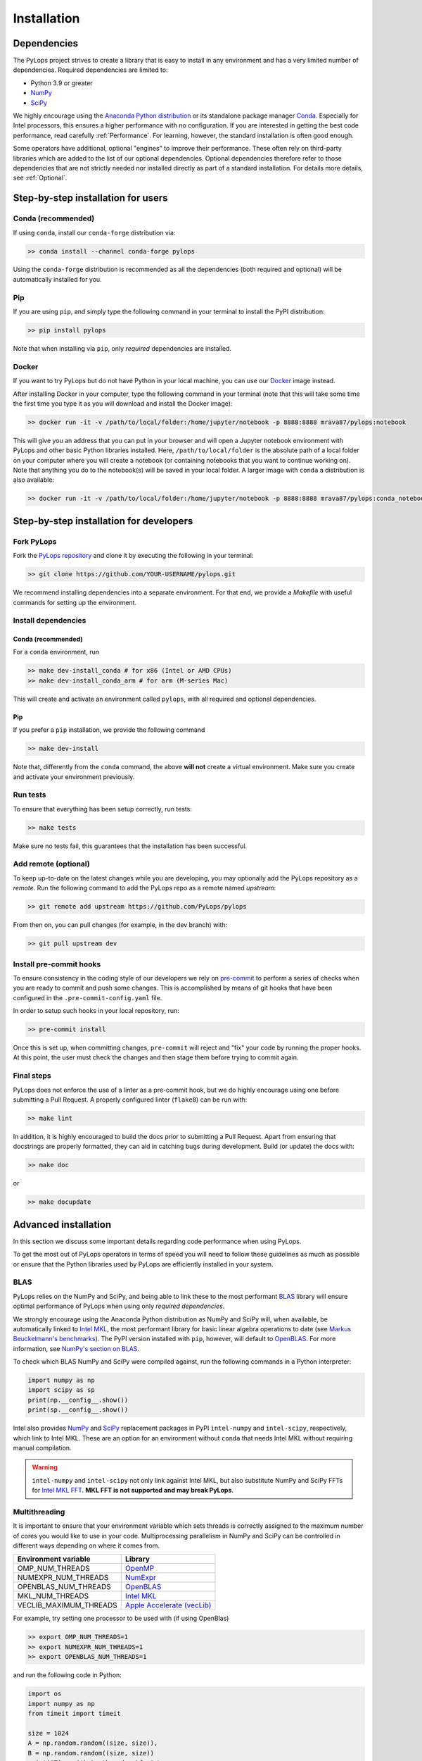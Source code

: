 .. _installation:

Installation
############

Dependencies
************
The PyLops project strives to create a library that is easy to install in
any environment and has a very limited number of dependencies.
Required dependencies are limited to:

* Python 3.9 or greater
* `NumPy <http://www.numpy.org>`_
* `SciPy <http://www.scipy.org/scipylib/index.html>`_

We highly encourage using the `Anaconda Python distribution <https://www.anaconda.com/download>`_
or its standalone package manager `Conda <https://docs.conda.io/en/latest/index.html>`_.
Especially for Intel processors, this ensures a higher performance with no configuration.
If you are interested in getting the best code performance, read carefully :ref:`Performance`.
For learning, however, the standard installation is often good enough.

Some operators have additional, optional "engines" to improve their performance.
These often rely on third-party libraries which are added to the
list of our optional dependencies.
Optional dependencies therefore refer to those dependencies that are not strictly
needed nor installed directly as part of a standard installation.
For details more details, see :ref:`Optional`.


Step-by-step installation for users
***********************************

Conda (recommended)
===================
If using ``conda``, install our ``conda-forge`` distribution via:

.. code-block:: bash

   >> conda install --channel conda-forge pylops

Using the ``conda-forge`` distribution is recommended as all the dependencies (both required
and optional) will be automatically installed for you.

Pip
===
If you are using ``pip``, and simply type the following command in your terminal
to install the PyPI distribution:

.. code-block:: bash

   >> pip install pylops

Note that when installing via ``pip``, only *required* dependencies are installed.

Docker
======
If you want to try PyLops but do not have Python in your
local machine, you can use our `Docker <https://www.docker.com>`_ image instead.

After installing Docker in your computer, type the following command in your terminal
(note that this will take some time the first time you type it as you will download and install the Docker image):

.. code-block:: bash

   >> docker run -it -v /path/to/local/folder:/home/jupyter/notebook -p 8888:8888 mrava87/pylops:notebook

This will give you an address that you can put in your browser and will open a Jupyter notebook environment with PyLops
and other basic Python libraries installed. Here, ``/path/to/local/folder`` is the absolute path of a local folder
on your computer where you will create a notebook (or containing notebooks that you want to continue working on). Note that
anything you do to the notebook(s) will be saved in your local folder.
A larger image with ``conda`` a distribution is also available:

.. code-block:: bash

   >> docker run -it -v /path/to/local/folder:/home/jupyter/notebook -p 8888:8888 mrava87/pylops:conda_notebook

.. _DevInstall:

Step-by-step installation for developers
****************************************

Fork PyLops
===========
Fork the `PyLops repository <https://github.com/PyLops/pylops>`_ and clone it by executing the following in your terminal:

.. code-block:: bash

   >> git clone https://github.com/YOUR-USERNAME/pylops.git

We recommend installing dependencies into a separate environment.
For that end, we provide a `Makefile` with useful commands for setting up the environment.

Install dependencies
====================

Conda (recommended)
-------------------
For a ``conda`` environment, run

.. code-block:: bash

   >> make dev-install_conda # for x86 (Intel or AMD CPUs)
   >> make dev-install_conda_arm # for arm (M-series Mac)

This will create and activate an environment called ``pylops``, with all required and optional dependencies.

Pip
---
If you prefer a ``pip`` installation, we provide the following command

.. code-block:: bash

   >> make dev-install

Note that, differently from the  ``conda`` command, the above **will not** create a virtual environment.
Make sure you create and activate your environment previously.

Run tests
=========
To ensure that everything has been setup correctly, run tests:

.. code-block:: bash

   >> make tests

Make sure no tests fail, this guarantees that the installation has been successful.

Add remote (optional)
=====================
To keep up-to-date on the latest changes while you are developing, you may optionally add
the PyLops repository as a *remote*.
Run the following command to add the PyLops repo as a remote named *upstream*:

.. code-block:: bash

   >> git remote add upstream https://github.com/PyLops/pylops

From then on, you can pull changes (for example, in the dev branch) with:

.. code-block:: bash

   >> git pull upstream dev


Install pre-commit hooks
========================
To ensure consistency in the coding style of our developers we rely on
`pre-commit <https://pre-commit.com>`_ to perform a series of checks when you are
ready to commit and push some changes. This is accomplished by means of git hooks
that have been configured in the ``.pre-commit-config.yaml`` file.

In order to setup such hooks in your local repository, run:

.. code-block:: bash

   >> pre-commit install

Once this is set up, when committing changes, ``pre-commit`` will reject and "fix" your code by running the proper hooks.
At this point, the user must check the changes and then stage them before trying to commit again.

Final steps
===========
PyLops does not enforce the use of a linter as a pre-commit hook, but we do highly encourage using one before submitting a Pull Request.
A properly configured linter (``flake8``) can be run with:

.. code-block:: bash

   >> make lint

In addition, it is highly encouraged to build the docs prior to submitting a Pull Request.
Apart from ensuring that docstrings are properly formatted, they can aid in catching bugs during development.
Build (or update) the docs with:

.. code-block:: bash

   >> make doc

or

.. code-block:: bash

   >> make docupdate


.. _Performance:

Advanced installation
*********************
In this section we discuss some important details regarding code performance when
using PyLops.

To get the most out of PyLops operators in terms of speed you will need
to follow these guidelines as much as possible or ensure that the Python libraries
used by PyLops are efficiently installed in your system.

BLAS
====
PyLops relies on the NumPy and SciPy, and being able to
link these to the most performant `BLAS <https://en.wikipedia.org/wiki/Basic_Linear_Algebra_Subprograms>`_
library will ensure optimal performance of PyLops when using only *required dependencies*.

We strongly encourage using the Anaconda Python distribution as
NumPy and SciPy will, when available, be automatically linked to `Intel MKL <https://software.intel.com/en-us/mkl>`_, the most performant library for basic linear algebra
operations to date (see `Markus Beuckelmann's benchmarks <http://markus-beuckelmann.de/blog/boosting-numpy-blas.html>`_).
The PyPI version installed with ``pip``, however, will default to `OpenBLAS <https://www.openblas.net/>`_.
For more information, see `NumPy's section on BLAS <https://numpy.org/install/#numpy-packages--accelerated-linear-algebra-libraries>`_.

To check which BLAS NumPy and SciPy were compiled against,
run the following commands in a Python interpreter:

.. code-block:: python

   import numpy as np
   import scipy as sp
   print(np.__config__.show())
   print(sp.__config__.show())


Intel also provides `NumPy <https://pypi.org/project/intel-numpy/>`__ and `SciPy <https://pypi.org/project/intel-scipy/>`__ replacement packages in PyPI ``intel-numpy`` and ``intel-scipy``, respectively, which link to Intel MKL.
These are an option for an environment without ``conda`` that needs Intel MKL without requiring manual compilation.

.. warning::

   ``intel-numpy`` and ``intel-scipy`` not only link against Intel MKL, but also substitute NumPy and
   SciPy FFTs for `Intel MKL FFT <https://pypi.org/project/mkl-fft/>`_. **MKL FFT is not supported
   and may break PyLops**.


Multithreading
==============
It is important to ensure that your environment variable which sets threads is
correctly assigned to the maximum number of cores you would like to use in your code.
Multiprocessing parallelism in NumPy and SciPy can be controlled in different ways depending
on where it comes from.

========================= ============================
Environment variable      Library
========================= ============================
OMP_NUM_THREADS           `OpenMP <https://www.openmp.org/>`_
NUMEXPR_NUM_THREADS       `NumExpr <https://numexpr.readthedocs.io>`_
OPENBLAS_NUM_THREADS      `OpenBLAS <https://www.openblas.net/>`_
MKL_NUM_THREADS           `Intel MKL <https://software.intel.com/en-us/mkl>`_
VECLIB_MAXIMUM_THREADS    `Apple Accelerate (vecLib) <https://developer.apple.com/documentation/accelerate/blas>`_
========================= ============================

For example, try setting one processor to be used with (if using OpenBlas)

.. code-block:: bash

   >> export OMP_NUM_THREADS=1
   >> export NUMEXPR_NUM_THREADS=1
   >> export OPENBLAS_NUM_THREADS=1

and run the following code in Python:

.. code-block:: python

   import os
   import numpy as np
   from timeit import timeit

   size = 1024
   A = np.random.random((size, size)),
   B = np.random.random((size, size))
   print("Time with %s threads: %f s" \
         %(os.environ.get("OMP_NUM_THREADS"),
           timeit(lambda: np.dot(A, B), number=4)))

Subsequently set the environment variables to ``2`` or any higher number of threads available
in your hardware (multi-threaded), and run the same code.
By looking at both the load on your processors (e.g., using ``top``), and at the
Python print statement you should see a speed-up in the second case.

Alternatively, you could set the ``OMP_NUM_THREADS`` variable directly
inside your script using ``os.environ["OMP_NUM_THREADS"]="2"``, but ensure that
this is done *before* loading NumPy.

.. note::
    Always remember to set ``OMP_NUM_THREADS`` and other relevant variables
    in your environment when using PyLops

.. _Optional:

Optional dependencies
=====================
To avoid increasing the number of *required* dependencies, which may lead to conflicts with
other libraries that you have in your system, we have decided to build some of the additional features
of PyLops in such a way that if an *optional* dependency is not present in your Python environment,
a safe fallback to one of the required dependencies will be enforced.

When available in your system, we recommend using the Conda package manager and install all the
required and optional dependencies of PyLops at once using the command:

.. code-block:: bash

   >> conda install --channel conda-forge pylops

in this case all dependencies will be installed from their Conda distributions.

Alternatively, from version ``1.4.0`` optional dependencies can also be installed as
part of the pip installation via:

.. code-block:: bash

   >> pip install pylops[advanced]

Dependencies are however installed from their PyPI wheels.
An exception is however represented by CuPy. This library is **not** installed
automatically. Users interested to accelerate their computations with the aid
of GPUs should install it prior to installing PyLops as described in :ref:`OptionalGPU`.

.. note::

   If you are a developer, all the optional dependencies below (except GPU) can
   be installed automatically by cloning the repository and installing
   PyLops via ``make dev-install_conda`` (``conda``) or ``make dev-install`` (``pip``).


In alphabetic order:


dtcwt
-----

.. warning::

   ``dtcwt`` is not yet supported with Numpy 2.

`dtcwt <https://dtcwt.readthedocs.io/en/0.12.0/>`_ is a library used to implement the DT-CWT operators.

Install it via ``pip`` with:

.. code-block:: bash

   >> pip install dtcwt



Devito
------
`Devito <https://github.com/devitocodes/devito>`_ is a library used to solve PDEs via
the finite-difference method. It is used in PyLops to compute wavefields
:py:class:`pylops.waveeqprocessing.AcousticWave2D`


Install it via ``pip`` with

.. code-block:: bash

   >> pip install devito


FFTW
----
Three different "engines" are provided by the :py:class:`pylops.signalprocessing.FFT` operator:
``engine="numpy"`` (default), ``engine="scipy"`` and ``engine="fftw"``.

The first two engines are part of the required PyLops dependencies.
The latter implements the well-known `FFTW <http://www.fftw.org>`_
via the Python wrapper :py:class:`pyfftw.FFTW`. While this optimized FFT tends to
outperform the other two in many cases, it is not included by default.
To use this library, install it manually either via ``conda``:

.. code-block:: bash

   >> conda install --channel conda-forge pyfftw

or via pip:

.. code-block:: bash

   >> pip install pyfftw

.. note::
   FFTW is only available for :py:class:`pylops.signalprocessing.FFT`,
   not :py:class:`pylops.signalprocessing.FFT2D` or :py:class:`pylops.signalprocessing.FFTND`.

.. warning::
   Intel MKL FFT is not supported.


Numba
-----
Although we always strive to write code for forward and adjoint operators that takes advantage of
the perks of NumPy and SciPy (e.g., broadcasting, ufunc), in some case we may end up using for loops
that may lead to poor performance. In those cases we may decide to implement alternative (optional)
back-ends in `Numba <http://numba.pydata.org>`_, a Just-In-Time compiler that translates a subset of
Python and NumPy code into fast machine code.

A user can simply switch from the native,
always available implementation to the Numba implementation by simply providing the following
additional input parameter to the operator ``engine="numba"``. This is for example the case in the
:py:class:`pylops.signalprocessing.Radon2D`.

If interested to use Numba backend from ``conda``, you will need to manually install it:

.. code-block:: bash

   >> conda install numba

It is also advised to install the additional package
`icc_rt <https://numba.pydata.org/numba-doc/latest/user/performance-tips.html#intel-svml>`_ to use
optimised transcendental functions as compiler intrinsics.

.. code-block:: bash

   >> conda install --channel numba icc_rt

Through ``pip`` the equivalent would be:

.. code-block:: bash

   >> pip install numba
   >> pip install icc_rt

However, it is important to note that ``icc_rt`` will only be identified by Numba if
``LD_LIBRARY_PATH`` is properly set.
If you are using a virtual environment, you can ensure this with:

.. code-block:: bash

   >> export LD_LIBRARY_PATH=/path/to/venv/lib/:$LD_LIBRARY_PATH

To ensure that ``icc_rt`` is being recognized, run

.. code-block:: bash

   >> numba -s | grep SVML
   __SVML Information__
   SVML State, config.USING_SVML                 : True
   SVML Library Loaded                           : True
   llvmlite Using SVML Patched LLVM              : True
   SVML Operational                              : True

Numba also offers threading parallelism through a variety of `Threading Layers <https://numba.pydata.org/numba-doc/latest/user/threading-layer.html>`_.
You may need to set the environment variable ``NUMBA_NUM_THREADS`` define how many threads to use out of the available ones (``numba -s | grep "CPU Count"``).
It can also be checked dynamically with ``numba.config.NUMBA_DEFAULT_NUM_THREADS``.


PyMC and PyTensor
-----------------
`PyTensor <https://pytensor.readthedocs.io/en/latest/>`_ is used to allow seamless integration between PyLops and 
`PyMC <https://www.pymc.io/welcome.html>`_ operators.
Install both of them via ``conda`` with:

.. code-block:: bash

   conda install -c conda-forge pytensor pymc

or via ``pip`` with

.. code-block:: bash

   >> pip install pytensor pymc

.. note::
   PyTensor does not support NumPy 2 yet, so make sure you use NumPy 1.x with PyTensor and PyMC.

.. note::
   OSX users may experience a ``CompileError`` error when using PyTensor. This can be solved by adding 
   ``pytensor.config.gcc__cxxflags = "-Wno-c++11-narrowing"`` after ``import pytensor``.

PyWavelets
----------
`PyWavelets <https://pywavelets.readthedocs.io/en/latest/>`_ is used to implement the wavelet operators.
Install it via ``conda`` with:

.. code-block:: bash

   >> conda install pywavelets

or via ``pip`` with

.. code-block:: bash

   >> pip install PyWavelets


scikit-fmm
----------
`scikit-fmm <https://github.com/scikit-fmm/scikit-fmm>`_ is a library which implements the
fast marching method. It is used in PyLops to compute traveltime tables in the
initialization of :py:class:`pylops.waveeqprocessing.Kirchhoff`
when choosing ``mode="eikonal"``. As this may not be of interest for many users, this library has not been added
to the mandatory requirements of PyLops. With ``conda``, install it via

.. code-block:: bash

   >> conda install --channel conda-forge scikit-fmm

or with ``pip`` via

.. code-block:: bash

   >> pip install scikit-fmm


SPGL1
-----
`SPGL1 <https://spgl1.readthedocs.io/en/latest/>`_ is used to solve sparsity-promoting
basis pursuit, basis pursuit denoise, and Lasso problems
in :py:func:`pylops.optimization.sparsity.SPGL1` solver.

Install it via ``pip`` with:

.. code-block:: bash

   >> pip install spgl1


Sympy
-----
This library is used to implement the ``describe`` method, which transforms
PyLops operators into their mathematical expression.

Install it via ``conda`` with:

.. code-block:: bash

   >> conda install sympy

or via ``pip`` with

.. code-block:: bash

   >> pip install sympy


Torch
-----
`Torch <http://pytorch.org>`_ is used to allow seamless integration between PyLops and PyTorch operators.

Install it via ``conda`` with:

.. code-block:: bash

   >> conda install -c pytorch pytorch

or via ``pip`` with

.. code-block:: bash

   >> pip install torch


.. _OptionalGPU:

Optional Dependencies for GPU
=============================
PyLops will automatically
check if the libraries below are installed and, in that case, use them any time the
input vector passed to an operator is of compatible type. Users can, however,
disable this option. For more details of GPU-accelerated PyLops read :ref:`gpu`.

CuPy
----
`CuPy <https://cupy.dev/>`_ is a library used as a drop-in replacement to NumPy and some parts of SciPy
for GPU-accelerated computations. Since many different versions of CuPy exist (based on the
CUDA drivers of the GPU), users must install CuPy prior to installing
PyLops. To do so, follow their
`installation instructions <https://docs.cupy.dev/en/stable/install.html>`__.


JAX
---
`JAX <http://JAX.readthedocs.io>`_ is another library that can be used as a drop-in replacement
to NumPy and some parts of SciPy. It provides seamless support for multiple accelerators (e.g., GPUs, TPUs),
Just-In-Time (JIT) compilation via Open XLA, and Automatic Differentiation. Similar to CuPy, since many
different versions of JAX exist (based on the CUDA drivers of the GPU), users must install JAX prior
to installing PyLops. To do so, follow their
`installation instructions <https://jax.readthedocs.io/en/latest/installation.html#install-cpu>`__.